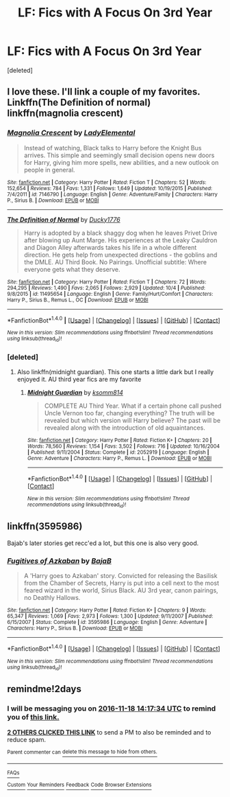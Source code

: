 #+TITLE: LF: Fics with A Focus On 3rd Year

* LF: Fics with A Focus On 3rd Year
:PROPERTIES:
:Score: 3
:DateUnix: 1479262016.0
:DateShort: 2016-Nov-16
:FlairText: Request
:END:
[deleted]


** I love these. I'll link a couple of my favorites. Linkffn(The Definition of normal) linkffn(magnolia crescent)
:PROPERTIES:
:Author: rkent100
:Score: 2
:DateUnix: 1479263565.0
:DateShort: 2016-Nov-16
:END:

*** [[http://www.fanfiction.net/s/7146790/1/][*/Magnolia Crescent/*]] by [[https://www.fanfiction.net/u/1714756/LadyElemental][/LadyElemental/]]

#+begin_quote
  Instead of watching, Black talks to Harry before the Knight Bus arrives. This simple and seemingly small decision opens new doors for Harry, giving him more spells, new abilities, and a new outlook on people in general.
#+end_quote

^{/Site/: [[http://www.fanfiction.net/][fanfiction.net]] *|* /Category/: Harry Potter *|* /Rated/: Fiction T *|* /Chapters/: 52 *|* /Words/: 152,654 *|* /Reviews/: 784 *|* /Favs/: 1,331 *|* /Follows/: 1,649 *|* /Updated/: 10/19/2015 *|* /Published/: 7/4/2011 *|* /id/: 7146790 *|* /Language/: English *|* /Genre/: Adventure/Family *|* /Characters/: Harry P., Sirius B. *|* /Download/: [[http://www.ff2ebook.com/old/ffn-bot/index.php?id=7146790&source=ff&filetype=epub][EPUB]] or [[http://www.ff2ebook.com/old/ffn-bot/index.php?id=7146790&source=ff&filetype=mobi][MOBI]]}

--------------

[[http://www.fanfiction.net/s/11495654/1/][*/The Definition of Normal/*]] by [[https://www.fanfiction.net/u/6128262/Ducky1776][/Ducky1776/]]

#+begin_quote
  Harry is adopted by a black shaggy dog when he leaves Privet Drive after blowing up Aunt Marge. His experiences at the Leaky Cauldron and Diagon Alley afterwards takes his life in a whole different direction. He gets help from unexpected directions - the goblins and the DMLE. AU Third Book. No Pairings. Unofficial subtitle: Where everyone gets what they deserve.
#+end_quote

^{/Site/: [[http://www.fanfiction.net/][fanfiction.net]] *|* /Category/: Harry Potter *|* /Rated/: Fiction T *|* /Chapters/: 72 *|* /Words/: 294,295 *|* /Reviews/: 1,490 *|* /Favs/: 2,065 *|* /Follows/: 2,929 *|* /Updated/: 10/4 *|* /Published/: 9/8/2015 *|* /id/: 11495654 *|* /Language/: English *|* /Genre/: Family/Hurt/Comfort *|* /Characters/: Harry P., Sirius B., Remus L., OC *|* /Download/: [[http://www.ff2ebook.com/old/ffn-bot/index.php?id=11495654&source=ff&filetype=epub][EPUB]] or [[http://www.ff2ebook.com/old/ffn-bot/index.php?id=11495654&source=ff&filetype=mobi][MOBI]]}

--------------

*FanfictionBot*^{1.4.0} *|* [[[https://github.com/tusing/reddit-ffn-bot/wiki/Usage][Usage]]] | [[[https://github.com/tusing/reddit-ffn-bot/wiki/Changelog][Changelog]]] | [[[https://github.com/tusing/reddit-ffn-bot/issues/][Issues]]] | [[[https://github.com/tusing/reddit-ffn-bot/][GitHub]]] | [[[https://www.reddit.com/message/compose?to=tusing][Contact]]]

^{/New in this version: Slim recommendations using/ ffnbot!slim! /Thread recommendations using/ linksub(thread_id)!}
:PROPERTIES:
:Author: FanfictionBot
:Score: 2
:DateUnix: 1479263590.0
:DateShort: 2016-Nov-16
:END:


*** [deleted]
:PROPERTIES:
:Score: 1
:DateUnix: 1479266050.0
:DateShort: 2016-Nov-16
:END:

**** Also linkffn(midnight guardian). This one starts a little dark but I really enjoyed it. AU third year fics are my favorite
:PROPERTIES:
:Author: rkent100
:Score: 2
:DateUnix: 1479266976.0
:DateShort: 2016-Nov-16
:END:

***** [[http://www.fanfiction.net/s/2052919/1/][*/Midnight Guardian/*]] by [[https://www.fanfiction.net/u/604762/ksomm814][/ksomm814/]]

#+begin_quote
  COMPLETE AU Third Year. What if a certain phone call pushed Uncle Vernon too far, changing everything? The truth will be revealed but which version will Harry believe? The past will be revealed along with the introduction of old aquaintances.
#+end_quote

^{/Site/: [[http://www.fanfiction.net/][fanfiction.net]] *|* /Category/: Harry Potter *|* /Rated/: Fiction K+ *|* /Chapters/: 20 *|* /Words/: 78,560 *|* /Reviews/: 1,154 *|* /Favs/: 3,502 *|* /Follows/: 716 *|* /Updated/: 10/16/2004 *|* /Published/: 9/11/2004 *|* /Status/: Complete *|* /id/: 2052919 *|* /Language/: English *|* /Genre/: Adventure *|* /Characters/: Harry P., Remus L. *|* /Download/: [[http://www.ff2ebook.com/old/ffn-bot/index.php?id=2052919&source=ff&filetype=epub][EPUB]] or [[http://www.ff2ebook.com/old/ffn-bot/index.php?id=2052919&source=ff&filetype=mobi][MOBI]]}

--------------

*FanfictionBot*^{1.4.0} *|* [[[https://github.com/tusing/reddit-ffn-bot/wiki/Usage][Usage]]] | [[[https://github.com/tusing/reddit-ffn-bot/wiki/Changelog][Changelog]]] | [[[https://github.com/tusing/reddit-ffn-bot/issues/][Issues]]] | [[[https://github.com/tusing/reddit-ffn-bot/][GitHub]]] | [[[https://www.reddit.com/message/compose?to=tusing][Contact]]]

^{/New in this version: Slim recommendations using/ ffnbot!slim! /Thread recommendations using/ linksub(thread_id)!}
:PROPERTIES:
:Author: FanfictionBot
:Score: 2
:DateUnix: 1479266997.0
:DateShort: 2016-Nov-16
:END:


** linkffn(3595986)

Bajab's later stories get recc'ed a lot, but this one is also very good.
:PROPERTIES:
:Author: T0lias
:Score: 2
:DateUnix: 1479327491.0
:DateShort: 2016-Nov-16
:END:

*** [[http://www.fanfiction.net/s/3595986/1/][*/Fugitives of Azkaban/*]] by [[https://www.fanfiction.net/u/943028/BajaB][/BajaB/]]

#+begin_quote
  A 'Harry goes to Azkaban' story. Convicted for releasing the Basilisk from the Chamber of Secrets, Harry is put into a cell next to the most feared wizard in the world, Sirius Black. AU 3rd year, canon pairings, no Deathly Hallows.
#+end_quote

^{/Site/: [[http://www.fanfiction.net/][fanfiction.net]] *|* /Category/: Harry Potter *|* /Rated/: Fiction K+ *|* /Chapters/: 9 *|* /Words/: 65,347 *|* /Reviews/: 1,069 *|* /Favs/: 2,973 *|* /Follows/: 1,300 *|* /Updated/: 9/11/2007 *|* /Published/: 6/15/2007 *|* /Status/: Complete *|* /id/: 3595986 *|* /Language/: English *|* /Genre/: Adventure *|* /Characters/: Harry P., Sirius B. *|* /Download/: [[http://www.ff2ebook.com/old/ffn-bot/index.php?id=3595986&source=ff&filetype=epub][EPUB]] or [[http://www.ff2ebook.com/old/ffn-bot/index.php?id=3595986&source=ff&filetype=mobi][MOBI]]}

--------------

*FanfictionBot*^{1.4.0} *|* [[[https://github.com/tusing/reddit-ffn-bot/wiki/Usage][Usage]]] | [[[https://github.com/tusing/reddit-ffn-bot/wiki/Changelog][Changelog]]] | [[[https://github.com/tusing/reddit-ffn-bot/issues/][Issues]]] | [[[https://github.com/tusing/reddit-ffn-bot/][GitHub]]] | [[[https://www.reddit.com/message/compose?to=tusing][Contact]]]

^{/New in this version: Slim recommendations using/ ffnbot!slim! /Thread recommendations using/ linksub(thread_id)!}
:PROPERTIES:
:Author: FanfictionBot
:Score: 2
:DateUnix: 1479327514.0
:DateShort: 2016-Nov-16
:END:


** remindme!2days
:PROPERTIES:
:Author: angus_barker
:Score: 1
:DateUnix: 1479305845.0
:DateShort: 2016-Nov-16
:END:

*** I will be messaging you on [[http://www.wolframalpha.com/input/?i=2016-11-18%2014:17:34%20UTC%20To%20Local%20Time][*2016-11-18 14:17:34 UTC*]] to remind you of [[https://www.reddit.com/r/HPfanfiction/comments/5d6noh/lf_fics_with_a_focus_on_3rd_year/da2q762][*this link.*]]

[[http://np.reddit.com/message/compose/?to=RemindMeBot&subject=Reminder&message=%5Bhttps://www.reddit.com/r/HPfanfiction/comments/5d6noh/lf_fics_with_a_focus_on_3rd_year/da2q762%5D%0A%0ARemindMe!%202days][*2 OTHERS CLICKED THIS LINK*]] to send a PM to also be reminded and to reduce spam.

^{Parent commenter can} [[http://np.reddit.com/message/compose/?to=RemindMeBot&subject=Delete%20Comment&message=Delete!%20da2q7hw][^{delete this message to hide from others.}]]

--------------

[[http://np.reddit.com/r/RemindMeBot/comments/24duzp/remindmebot_info/][^{FAQs}]]

[[http://np.reddit.com/message/compose/?to=RemindMeBot&subject=Reminder&message=%5BLINK%20INSIDE%20SQUARE%20BRACKETS%20else%20default%20to%20FAQs%5D%0A%0ANOTE:%20Don't%20forget%20to%20add%20the%20time%20options%20after%20the%20command.%0A%0ARemindMe!][^{Custom}]]
[[http://np.reddit.com/message/compose/?to=RemindMeBot&subject=List%20Of%20Reminders&message=MyReminders!][^{Your Reminders}]]
[[http://np.reddit.com/message/compose/?to=RemindMeBotWrangler&subject=Feedback][^{Feedback}]]
[[https://github.com/SIlver--/remindmebot-reddit][^{Code}]]
[[https://np.reddit.com/r/RemindMeBot/comments/4kldad/remindmebot_extensions/][^{Browser Extensions}]]
:PROPERTIES:
:Author: RemindMeBot
:Score: 1
:DateUnix: 1479305859.0
:DateShort: 2016-Nov-16
:END:
